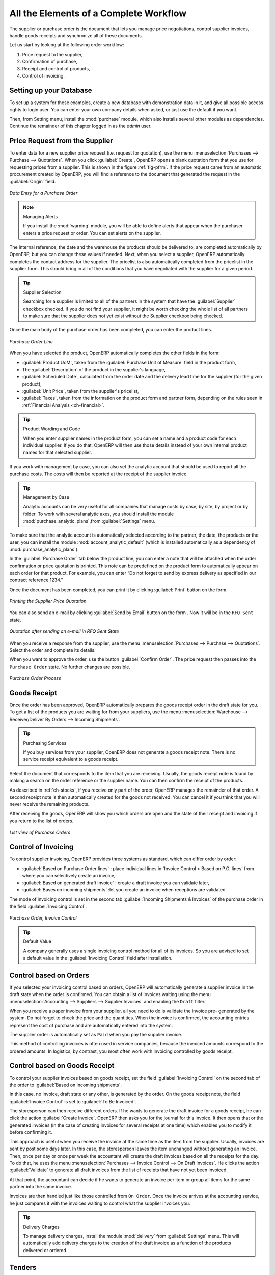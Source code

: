 
All the Elements of a Complete Workflow
=======================================

The supplier or purchase order is the document that lets you manage price negotiations, control supplier invoices, handle goods receipts and synchronize all of these documents.

Let us start by looking at the following order workflow:

#. Price request to the supplier,

#. Confirmation of purchase,

#. Receipt and control of products,

#. Control of invoicing.

Setting up your Database
------------------------

To set up a system for these examples, create a new database with demonstration data in it, and
give all possible access rights to login user. You can enter your own company details when asked, or just use the default if you want.

.. index::
   single: module; purchase

Then, from Setting menu, install the :mod:`purchase` module, which also installs several other modules as dependencies. Continue
the remainder of this chapter logged in as the *admin* user.

Price Request from the Supplier
-------------------------------

To enter data for a new supplier price request (i.e. request for quotation), use the menu :menuselection:`Purchases --> Purchase --> Quotations`. When you click :guilabel:`Create`, OpenERP opens a blank quotation form that you use for requesting prices from a supplier. This is shown in the figure :ref:`fig-pfrm`. If the price request came from an automatic procurement created by OpenERP, you will find a reference to the document that generated the request in the :guilabel:`Origin` field.

.. _fig-pfrm:

.. figure:: images/purchase_form.png
   :scale: 75
   :align: center

   *Data Entry for a Purchase Order*

.. index::
   single: module; warning

.. note:: Managing Alerts

        If you install the :mod:`warning` module, you will be able to define alerts that appear when the purchaser enters a price request or order. You can set alerts on the supplier.

The internal reference, the date and the warehouse the products should be delivered to, are completed automatically by OpenERP, but you can change these values if needed. Next, when you select a supplier, OpenERP automatically completes the contact address for the supplier. The pricelist is also automatically completed from the pricelist in the supplier form. This should bring in all of the conditions that you have negotiated with the supplier for a given period.

.. tip:: Supplier Selection

        Searching for a supplier is limited to all of the partners in the system that have the :guilabel:`Supplier` checkbox checked. If you do not find your supplier, it might be worth checking the whole list of all partners to make sure that the supplier does not yet exist without the Supplier checkbox being checked.

Once the main body of the purchase order has been completed, you can enter the product lines.

.. figure:: images/purchase_line_form.png
   :scale: 75
   :align: center

   *Purchase Order Line*

When you have selected the product, OpenERP automatically completes the other fields in the form:

* :guilabel:`Product UoM`, taken from the :guilabel:`Purchase Unit of Measure` field in the product form,

* The :guilabel:`Description` of the product in the supplier's language,

* :guilabel:`Scheduled Date`, calculated from the order date and the delivery lead time for the supplier (for the given product),

* :guilabel:`Unit Price`, taken from the supplier's pricelist,

* :guilabel:`Taxes`, taken from the information on the product form and partner form,
  depending on the rules seen in :ref:`Financial Analysis <ch-financial>`.

.. tip:: Product Wording and Code

        When you enter supplier names in the product form, you can set a name and a product code for each individual supplier. If you do that, OpenERP will then use those details instead of your own internal product names for that selected supplier.

If you work with management by case, you can also set the analytic account that should be used to
report all the purchase costs. The costs will then be reported at the receipt of the supplier
invoice.

.. index::
   single: module; purchase_analytic_analysis

.. tip:: Management by Case

   Analytic accounts can be very useful for all companies that manage costs by case, by site, by
   project or by folder.
   To work with several analytic axes, you should install the module :mod:`purchase_analytic_plans`,from :guilabel:`Settings` menu.

.. index::
   single: module; account_analytic_default
   single: module; purchase_analytic_plans

To make sure that the analytic account is automatically selected according to the partner, the date, the
products or the user, you can install the module :mod:`account_analytic_default` (which is installed
automatically as a dependency of :mod:`purchase_analytic_plans`).

In the :guilabel:`Purchase Order` tab below the product line, you can enter a note that will be attached when the order
confirmation or price quotation is printed. This note can be predefined on the product form to
automatically appear on each order for that product. For example, you can enter “Do not forget to send
by express delivery as specified in our contract reference 1234.”

Once the document has been completed, you can print it by clicking :guilabel:`Print` button on the form.

.. figure:: images/purchase_quotation.png
   :scale: 75
   :align: center

   *Printing the Supplier Price Quotation*

You can also send an e-mail by clicking :guilabel:`Send by Email` button on the form . Now it will be in the ``RFQ Sent`` state. 

.. figure:: images/RFQ_sent.png
   :scale: 75
   :align: center

   *Quotation after sending an e-mail in RFQ Sent State*
   
When you receive a response from the supplier, use the menu :menuselection:`Purchases --> Purchase --> Quotations`. Select the order and complete its details.

When you want to approve the order, use the button :guilabel:`Confirm Order`. The price request then passes into the ``Purchase Order`` state. 
No further changes are possible.

.. figure:: images/purchase_process.png
   :scale: 75
   :align: center

   *Purchase Order Process*

Goods Receipt
-------------

Once the order has been approved, OpenERP automatically prepares the goods receipt order in the
draft state for you. To get a list of the products you are waiting for from your suppliers, use the
menu :menuselection:`Warehouse --> Receiver/Deliver By Orders --> Incoming Shipments`.

.. tip:: Purchasing Services

    If you buy services from your supplier, OpenERP does not generate a goods receipt note.
    There is no service receipt equivalent to a goods receipt.

Select the document that corresponds to the item that you are receiving. Usually, the goods receipt
note is found by making a search on the order reference or the supplier name. You can then confirm
the receipt of the products.

As described in :ref:`ch-stocks`, if you receive only part of the order, OpenERP
manages the remainder of that order.
A second receipt note is then automatically created for the goods not received.
You can cancel it if you think that you will never receive the remaining products.

After receiving the goods, OpenERP will show you which orders are open and the state of their
receipt and invoicing if you return to the list of orders.

.. figure:: images/purchase_list.png
   :scale: 75
   :align: center

   *List view of Purchase Orders*

Control of Invoicing
--------------------

To control supplier invoicing, OpenERP provides three systems as standard, which can differ order
by order:

* :guilabel:`Based on Purchase Order lines` : place individual lines in 'Invoice Control > Based on P.O. lines' from where you can selectively create an invoice,

* :guilabel:`Based on generated draft invoice` : create a draft invoice you can validate later,

* :guilabel:`Bases on incoming shipments` :let you create an invoice when receptions are validated.

The mode of invoicing control is set in the second tab :guilabel:`Incoming Shipments & Invoices` of the purchase order in the field
:guilabel:`Invoicing Control`.

.. figure:: images/purchase_form_tab2.png
   :scale: 75
   :align: center

   *Purchase Order, Invoice Control*

.. tip:: Default Value

   A company generally uses a single invoicing control method for all of its invoices.
   So you are advised to set a default value in the :guilabel:`Invoicing Control` field after
   installation.

Control based on Orders
-----------------------

If you selected your invoicing control based on orders, OpenERP will automatically generate a
supplier invoice in the draft state when the order is confirmed. You can obtain a list of invoices
waiting using the menu :menuselection:`Accounting --> Suppliers --> Supplier Invoices` and enabling
the ``Draft`` filter.

When you receive a paper invoice from your supplier, all you need to do is validate the invoice pre-
generated by the system. Do not forget to check the price and the quantities. When the invoice is
confirmed, the accounting entries represent the cost of purchase and are automatically entered into
the system.

The supplier order is automatically set as ``Paid`` when you pay the supplier invoice.

This method of controlling invoices is often used in service companies, because the invoiced amounts
correspond to the ordered amounts. In logistics, by contrast, you most often work with invoicing
controlled by goods receipt.

Control based on Goods Receipt
------------------------------

To control your supplier invoices based on goods receipt, set the field :guilabel:`Invoicing
Control` on the second tab of the order to :guilabel:`Based on incoming shipments`.

In this case, no invoice, draft state or any other, is generated by the order. On the goods receipt
note, the field :guilabel:`Invoice Control` is set to :guilabel:`To Be Invoiced`.

The storesperson can then receive different orders. If he wants to generate the draft invoice for a
goods receipt, he can click the action :guilabel:`Create Invoice`. OpenERP then asks you for the
journal for this invoice. It then opens that or the generated invoices (in the case of creating
invoices for several receipts at one time) which enables you to modify it before confirming it.

This approach is useful when you receive the invoice at the same time as the item from the supplier.
Usually, invoices are sent by post some days later. In this case, the storesperson leaves the item
unchanged without generating an invoice. Then, once per day or once per week the accountant will
create the draft invoices based on all the receipts for the day. To do that, he uses the menu
:menuselection:`Purchases --> Invoice Control --> On Draft Invoices`. 
He clicks the action :guilabel:`Validate` to generate all draft invoices from
the list of receipts that have not yet been invoiced.

.. index::
   single: accountant

At that point, the accountant can decide if he wants to generate an invoice per item or group all items
for the same partner into the same invoice.

Invoices are then handled just like those controlled from ``On Order``. Once the invoice arrives at
the accounting service, he just compares it with the invoices waiting to control what the supplier
invoices you.

.. index::
   single: module; delivery

.. tip:: Delivery Charges

   To manage delivery charges, install the module :mod:`delivery` from :guilabel:`Settings` menu. This will automatically add delivery charges to the creation of the draft invoice as a function of the products delivered or ordered.

.. index:: 
   single: tender
   single: purchase; tender

Tenders
-------

.. index::
   single: module; purchase_tender

To manage tenders, you should use the module :mod:`purchase_requisition`,you can install this module direct from :guilabel:`Settings` menu or you can select  Manage purchase requisitions option from configuration of Purchases in Settings menu  .
This lets you create several supplier price requests for a single supply requirement. Once the module is installed, 
OpenERP adds a new :menuselection:`Purchase Requisitions` menu in :menuselection:`Purchases --> Purchase`. You can then define the new tenders.

.. figure:: images/purchase_tender.png
   :scale: 75
   :align: center

   *Defining a Tender*

To enter data for a new tender, use the menu :menuselection:`Purchases --> Purchase --> Purchase Requisitions` and select :guilabel:`Create`. OpenERP then opens a new blank tender form. The reference number is set by default and you can enter information about your tender in the other fields.

If you want to enter a supplier's response to your tender request, add a new
draft purchase order into the list on the :guilabel:`Quotation` of your tender document. 
If you want to revise a supplier price in response to negotiations, edit any 
appropriate purchase order that you have left in the draft state and link that to the tender. 

When one of the orders about a tender is confirmed, all of the other orders are automatically
cancelled by OpenERP if you selected the Purchase Requisition (exclusive) type. That enables you to accept just one order for a particular tender. If you select Multiple requisitions, you can approve several purchase orders without cancelling other orders from this tender.

Price Revisions
---------------

OpenERP supports several methods of calculating and automatically updating product costs:

* Standard Price: manually fixed, and revalued automatically and periodically,

* Average Price: updated at each receipt to the warehouse.

This cost is used to value your stock and represents your product costs. Included in that cost is
everything directly related to the received cost. You could include such elements as:

* supplier price,

* delivery charges,

* manufacturing costs,

* storage charges.

Standard Price
^^^^^^^^^^^^^^

The mode of price management for the product is shown in the tab :guilabel:`Procurements` on the product form.
On each individual product, you can select if you want to work in ``Standard Price`` or on weighted ``Average Price``.

The ``Standard Price`` setting means that the product cost is fixed manually for each product in the field
:guilabel:`Cost Price`. This is usually revalued once a year based on the average of purchase costs
or manufacturing costs.

You usually use standard costs to manage products where the price hardly changes over the course of
the year. For example, the standard cost could be used to manage books, or the cost of bread.

Those costs that can be fixed for the whole year bring certain advantages:

* you can base the sale price on the product cost and then work with margins rather than 
  a fixed price per product,

* accounting is simplified because there is a direct relationship between the value of stock and the
  number of items received.

.. index::
   single: module; product_extended

To get an automated periodic revaluation of the standard price you can use the action :guilabel:`Update`
on the product form, enabling you to update prices of all the selected products. 
OpenERP then recalculates the price of the products as a function of the cost of raw materials and the
manufacturing operations given in the routing.

Average Price
^^^^^^^^^^^^^

Working with standard prices does not lend itself well to the management of the cost price of products
when the prices change a lot with the state of the market. This is the case for many commodities and
energy.

In this case, you would want OpenERP to automatically set the price in response to each goods receipt movement
into the warehouse. The deliveries (exit from stock) have no impact on the product price.

.. tip:: Calculating the Price

   At each goods receipt, the product price is recalculated using the following accounting formula:
   NP = (OP * QS + PP * QR) / (QS + QR), where the following notation is used:

   * NP: New Price,

   * OP: Old Price,

   * QS: Quantity actually in Stock,

   * PP: Price Paid for the quantity received,

   * QR: Quantity Received.

If the products are managed as a weighted average, OpenERP will open a
window that lets you specify the price of the product received at each goods receipt. 
The purchase price is, by default,
set from the purchase order, but you can change the price to add the cost of
delivery to the various received products.

Once the receipt has been confirmed, the price is automatically recalculated and entered on the
product form.

.. Copyright © Open Object Press. All rights reserved.

.. You may take electronic copy of this publication and distribute it if you don't
.. change the content. You can also print a copy to be read by yourself only.

.. We have contracts with different publishers in different countries to sell and
.. distribute paper or electronic based versions of this book (translated or not)
.. in bookstores. This helps to distribute and promote the OpenERP product. It
.. also helps us to create incentives to pay contributors and authors using author
.. rights of these sales.

.. Due to this, grants to translate, modify or sell this book are strictly
.. forbidden, unless Tiny SPRL (representing Open Object Press) gives you a
.. written authorisation for this.

.. Many of the designations used by manufacturers and suppliers to distinguish their
.. products are claimed as trademarks. Where those designations appear in this book,
.. and Open Object Press was aware of a trademark claim, the designations have been
.. printed in initial capitals.

.. While every precaution has been taken in the preparation of this book, the publisher
.. and the authors assume no responsibility for errors or omissions, or for damages
.. resulting from the use of the information contained herein.

.. Published by Open Object Press, Grand Rosière, Belgium
